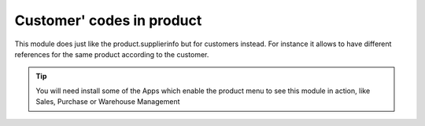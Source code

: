 Customer' codes in product
==========================

This module does just like the product.supplierinfo but for customers instead. For instance it
allows to have different references for the same product according to the customer.

.. image:: product_customer_code/static/src/img/screenshot1.png

.. tip::

    You will need install some of the Apps which enable the product menu to see this module in
    action, like Sales, Purchase or Warehouse Management
